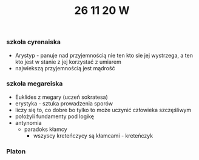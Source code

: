 #+TITLE: 26 11 20 W

*** szkoła cyrenaiska
- Arystyp - panuje nad przyjemnością nie ten kto sie jej wystrzega, a ten kto jest w stanie z jej korzystać z umiarem
- najwiekszą przyjemnością jest mądrość
*** szkoła megareiska
- Euklides z megary (uczeń sokratesa)
- erystyka - sztuka prowadzenia sporów
- liczy się to, co dobre bo tylko to może uczynić człowieka szczęśliwym
- położyli fundamenty pod logikę
- antynomia
  - paradoks kłamcy
    + wszyscy kreteńczycy są kłamcami - kreteńczyk
*** Platon
